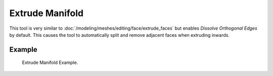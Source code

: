 .. _bpy.ops.view3d.edit_mesh_extrude_manifold_normal:

****************
Extrude Manifold
****************

.. reference::

   :Mode:      Edit Mode
   :Tool:      :menuselection:`Toolbar --> Extrude Manifold`
   :Menu:      :menuselection:`Mesh --> Extrude --> Extrude Manifold`
   :Shortcut:  :kbd:`Alt-E`

This tool is very similar to :doc:`/modeling/meshes/editing/face/extrude_faces`
but enables *Dissolve Orthogonal Edges* by default.
This causes the tool to automatically split and remove adjacent faces when extruding inwards.


Example
=======

.. figure:: /images/modeling_meshes_tools_extrude-manifold_example.gif

   Extrude Manifold Example.
